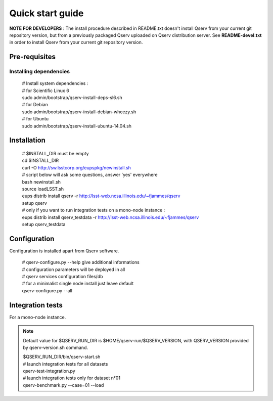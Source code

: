 Quick start guide
=================

**NOTE FOR DEVELOPERS** : The install procedure described in README.txt doesn't install Qserv from your current git repository version, but from a previously packaged Qserv uploaded on Qserv distribution server. See **README-devel.txt** in order to install Qserv from your current git repository version.

Pre-requisites
--------------

Installing dependencies
+++++++++++++++++++++++

  | # Install system dependencies :
  | # for Scientific Linux 6
  | sudo admin/bootstrap/qserv-install-deps-sl6.sh
  | # for Debian
  | sudo admin/bootstrap/qserv-install-debian-wheezy.sh
  | # for Ubuntu
  | sudo admin/bootstrap/qserv-install-ubuntu-14.04.sh


Installation
------------

  | # $INSTALL_DIR must be empty
  | cd $INSTALL_DIR
  | curl -O http://sw.lsstcorp.org/eupspkg/newinstall.sh
  | # script below will ask some questions, answer 'yes' everywhere
  | bash newinstall.sh
  | source loadLSST.sh
  | eups distrib install qserv -r http://lsst-web.ncsa.illinois.edu/~fjammes/qserv
  | setup qserv
  | # only if you want to run integration tests on a mono-node instance :
  | eups distrib install qserv_testdata -r http://lsst-web.ncsa.illinois.edu/~fjammes/qserv
  | setup qserv_testdata

Configuration
-------------

Configuration is installed apart from Qserv software.

  | # qserv-configure.py --help give additional informations
  | # configuration parameters will be deployed in all
  | # qserv services configuration files/db
  | # for a minimalist single node install just leave default
  | qserv-configure.py --all

Integration tests
-----------------

For a mono-node instance.

.. note::

  Default value for $QSERV_RUN_DIR is $HOME/qserv-run/$QSERV_VERSION,
  with QSERV_VERSION provided by qserv-version.sh command.

  | $QSERV_RUN_DIR/bin/qserv-start.sh
  | # launch integration tests for all datasets
  | qserv-test-integration.py
  | # launch integration tests only for dataset n°01
  | qserv-benchmark.py --case=01 --load
